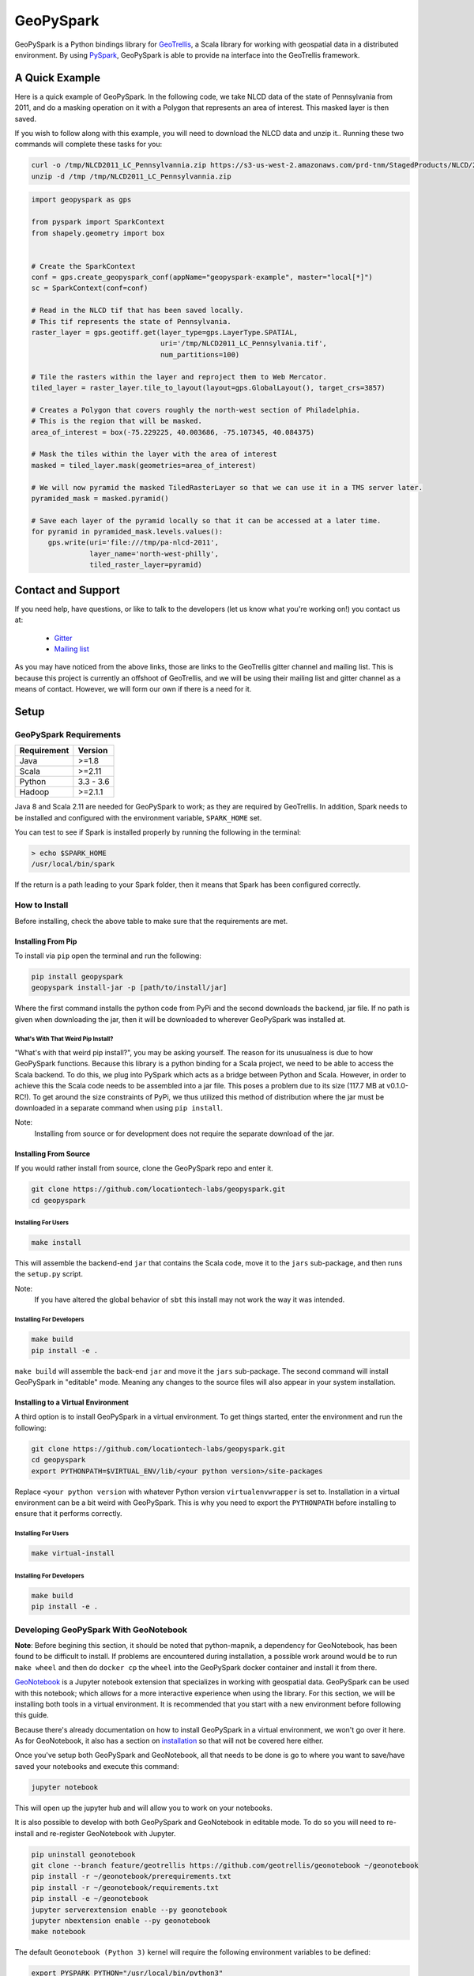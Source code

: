 GeoPySpark
***********
.. image:: https://travis-ci.org/locationtech-labs/geopyspark.svg?branch=master
   :target: https://travis-ci.org/locationtech-labs/geopyspark

.. image:: https://readthedocs.org/projects/geopyspark/badge/?version=latest
   :target: https://geopyspark.readthedocs.io/en/latest/?badge=latest


GeoPySpark is a Python bindings library for `GeoTrellis <http://geotrellis.io>`_, a Scala
library for working with geospatial data in a distributed environment.
By using `PySpark <http://spark.apache.org/docs/latest/api/python/pyspark.html>`_, GeoPySpark is
able to provide na interface into the GeoTrellis framework.

A Quick Example
----------------

Here is a quick example of GeoPySpark. In the following code, we take NLCD data
of the state of Pennsylvania from 2011, and do a masking operation on it with
a Polygon that represents an area of interest. This masked layer is then saved.

If you wish to follow along with this example, you will need to download the
NLCD data and unzip it.. Running these two commands will complete these tasks
for you:

.. code:: console

   curl -o /tmp/NLCD2011_LC_Pennsylvannia.zip https://s3-us-west-2.amazonaws.com/prd-tnm/StagedProducts/NLCD/2011/landcover/states/NLCD2011_LC_Pennsylvania.zip?ORIG=513_SBDDG
   unzip -d /tmp /tmp/NLCD2011_LC_Pennsylvannia.zip

.. code:: python

  import geopyspark as gps

  from pyspark import SparkContext
  from shapely.geometry import box


  # Create the SparkContext
  conf = gps.create_geopyspark_conf(appName="geopyspark-example", master="local[*]")
  sc = SparkContext(conf=conf)

  # Read in the NLCD tif that has been saved locally.
  # This tif represents the state of Pennsylvania.
  raster_layer = gps.geotiff.get(layer_type=gps.LayerType.SPATIAL,
                                 uri='/tmp/NLCD2011_LC_Pennsylvania.tif',
                                 num_partitions=100)

  # Tile the rasters within the layer and reproject them to Web Mercator.
  tiled_layer = raster_layer.tile_to_layout(layout=gps.GlobalLayout(), target_crs=3857)

  # Creates a Polygon that covers roughly the north-west section of Philadelphia.
  # This is the region that will be masked.
  area_of_interest = box(-75.229225, 40.003686, -75.107345, 40.084375)

  # Mask the tiles within the layer with the area of interest
  masked = tiled_layer.mask(geometries=area_of_interest)

  # We will now pyramid the masked TiledRasterLayer so that we can use it in a TMS server later.
  pyramided_mask = masked.pyramid()

  # Save each layer of the pyramid locally so that it can be accessed at a later time.
  for pyramid in pyramided_mask.levels.values():
      gps.write(uri='file:///tmp/pa-nlcd-2011',
                layer_name='north-west-philly',
                tiled_raster_layer=pyramid)


Contact and Support
--------------------

If you need help, have questions, or like to talk to the developers (let us
know what you're working on!) you contact us at:

 * `Gitter <https://gitter.im/geotrellis/geotrellis>`_
 * `Mailing list <https://locationtech.org/mailman/listinfo/geotrellis-user>`_

As you may have noticed from the above links, those are links to the GeoTrellis
gitter channel and mailing list. This is because this project is currently an
offshoot of GeoTrellis, and we will be using their mailing list and gitter
channel as a means of contact. However, we will form our own if there is a need
for it.

Setup
------

GeoPySpark Requirements
^^^^^^^^^^^^^^^^^^^^^^^^

============ ============
Requirement  Version
============ ============
Java         >=1.8
Scala        >=2.11
Python       3.3 - 3.6
Hadoop       >=2.1.1
============ ============

Java 8 and Scala 2.11 are needed for GeoPySpark to work; as they are required by
GeoTrellis. In addition, Spark needs to be installed and configured with the
environment variable, ``SPARK_HOME`` set.

You can test to see if Spark is installed properly by running the following in
the terminal:

.. code:: console

   > echo $SPARK_HOME
   /usr/local/bin/spark

If the return is a path leading to your Spark folder, then it means that Spark
has been configured correctly.

How to Install
^^^^^^^^^^^^^^^

Before installing, check the above table to make sure that the
requirements are met.

Installing From Pip
~~~~~~~~~~~~~~~~~~~~

To install via ``pip`` open the terminal and run the following:

.. code:: console

   pip install geopyspark
   geopyspark install-jar -p [path/to/install/jar]

Where the first command installs the python code from PyPi and the second
downloads the backend, jar file. If no path is given when downloading the jar,
then it will be downloaded to wherever GeoPySpark was installed at.

What's With That Weird Pip Install?
====================================

"What's with that weird pip install?", you may be asking yourself. The reason
for its unusualness is due to how GeoPySpark functions. Because this library
is a python binding for a Scala project, we need to be able to access the
Scala backend. To do this, we plug into PySpark which acts as a bridge between
Python and Scala. However, in order to achieve this the Scala code needs to be
assembled into a jar file. This poses a problem due to its size (117.7 MB at
v0.1.0-RC!). To get around the size constraints of PyPi, we thus utilized this
method of distribution where the jar must be downloaded in a separate command
when using ``pip install``.

Note:
  Installing from source or for development does not require the separate
  download of the jar.

Installing From Source
~~~~~~~~~~~~~~~~~~~~~~~

If you would rather install from source, clone the GeoPySpark repo and enter it.

.. code:: console

   git clone https://github.com/locationtech-labs/geopyspark.git
   cd geopyspark

Installing For Users
=====================

.. code:: console

   make install

This will assemble the backend-end ``jar`` that contains the Scala code,
move it to the ``jars`` sub-package, and then runs the ``setup.py`` script.

Note:
  If you have altered the global behavior of ``sbt`` this install may
  not work the way it was intended.

Installing For Developers
===========================

.. code:: console

   make build
   pip install -e .

``make build`` will assemble the back-end ``jar`` and move it the ``jars``
sub-package. The second command will install GeoPySpark in "editable" mode.
Meaning any changes to the source files will also appear in your system
installation.

Installing to a Virtual Environment
~~~~~~~~~~~~~~~~~~~~~~~~~~~~~~~~~~~~

A third option is to install GeoPySpark in a virtual environment. To get things
started, enter the environment and run the following:

.. code:: console

   git clone https://github.com/locationtech-labs/geopyspark.git
   cd geopyspark
   export PYTHONPATH=$VIRTUAL_ENV/lib/<your python version>/site-packages

Replace ``<your python version`` with whatever Python version
``virtualenvwrapper`` is set to. Installation in a virtual environment can be
a bit weird with GeoPySpark. This is why you need to export the
``PYTHONPATH`` before installing to ensure that it performs correctly.

Installing For Users
=====================

.. code:: console

   make virtual-install

Installing For Developers
===========================

.. code:: console

   make build
   pip install -e .


Developing GeoPySpark With GeoNotebook
^^^^^^^^^^^^^^^^^^^^^^^^^^^^^^^^^^^^^^^

**Note**: Before begining this section, it should be noted that python-mapnik,
a dependency for GeoNotebook, has been found to be difficult to install. If
problems are encountered during installation, a possible work around would be
to run ``make wheel`` and then do ``docker cp`` the ``wheel`` into the
GeoPySpark docker container and install it from there.

`GeoNotebook <https://github.com/OpenGeoscience/geonotebook>`_ is a Jupyter
notebook extension that specializes in working with geospatial data. GeoPySpark
can be used with this notebook; which allows for a more interactive experience
when using the library. For this section, we will be installing both tools in a
virtual environment. It is recommended that you start with a new environment
before following this guide.

Because there's already documentation on how to install GeoPySpark in a virtual
environment, we won't go over it here. As for GeoNotebook, it also has a section
on `installation <https://github.com/OpenGeoscience/geonotebook#make-a-virtualenv-install-jupyternotebook-install-geonotebook>`_
so that will not be covered here either.

Once you've setup both GeoPySpark and GeoNotebook, all that needs to be done
is go to where you want to save/have saved your notebooks and execute this
command:

.. code:: console

   jupyter notebook

This will open up the jupyter hub and will allow you to work on your notebooks.

It is also possible to develop with both GeoPySpark and GeoNotebook in editable mode.
To do so you will need to re-install and re-register GeoNotebook with Jupyter.

.. code:: console

   pip uninstall geonotebook
   git clone --branch feature/geotrellis https://github.com/geotrellis/geonotebook ~/geonotebook
   pip install -r ~/geonotebook/prerequirements.txt
   pip install -r ~/geonotebook/requirements.txt
   pip install -e ~/geonotebook
   jupyter serverextension enable --py geonotebook
   jupyter nbextension enable --py geonotebook
   make notebook

The default ``Geonotebook (Python 3)`` kernel will require the following environment variables to be defined:

.. code:: console

   export PYSPARK_PYTHON="/usr/local/bin/python3"
   export SPARK_HOME="/usr/local/apache-spark/2.1.1/libexec"
   export PYTHONPATH="${SPARK_HOME}/python/lib/py4j-0.10.4-src.zip:${SPARK_HOME}/python/lib/pyspark.zip"

Make sure to define them to values that are correct for your system.
The ``make notebook`` command also makes used of ``PYSPARK_SUBMIT_ARGS`` variable defined in the ``Makefile``.

GeoNotebook/GeoTrellis integration in currently in active development and not part of GeoNotebook master.
The latest development is on a ``feature/geotrellis`` branch at ``<https://github.com/geotrellis/geonotebook>``.

Side Note For Developers
~~~~~~~~~~~~~~~~~~~~~~~~~

An optional (but recommended!) step for developers is to place these
two lines of code at the top of your notebooks.

.. code:: console

   %load_ext autoreload
   %autoreload 2

This will make it so that you don't have to leave the notebook for your changes
to take affect. Rather, you just have to reimport the module and it will be
updated. However, there are a few caveats when using ``autoreload`` that can be
read `here <http://ipython.readthedocs.io/en/stable/config/extensions/autoreload.html#caveats>`_.

Using ``pip install -e`` in conjunction with ``autoreload`` should cover any
changes made, though, and will make the development experience much less
painful.

GeoPySpark Script
-----------------

When GeoPySpark is installed, it comes with a script which can be accessed
from anywhere on you computer. These are the commands that can be ran via the
script:

.. code:: console

   geopyspark install-jar -p, --path [download/path] //downloads the jar file
   geopyspark jar-path //returns the relative path of the jar file
   geopyspark jar-path -a, --absolute //returns the absolute path of the jar file

The first command is only needed when installing GeoPySpark through ``pip``;
and it **must** be ran before using GeoPySpark. If no path is selected, then
the jar will be installed wherever GeoPySpark was installed.

The second and third commands are for getting the location of the jar file.
These can be used regardless of installation method. However, if installed
through ``pip``, then the jar must be downloaded first or these commands
will not work.


Running GeoPySpark Tests
-------------------------

GeoPySpark uses the `pytest <https://docs.pytest.org/en/latest/>`_ testing
framework to run its unittests. If you wish to run GeoPySpark's unittests,
then you must first clone this repository to your machine. Once complete,
go to the root of the library and run the following command:

.. code:: console

   pytest

This will then run all of the tests present in the GeoPySpark library.

**Note**: The unittests require additional dependencies in order to pass fully.
`pyrproj <https://pypi.python.org/pypi/pyproj?>`_, `colortools <https://pypi.python.org/pypi/colortools/0.1.2>`_,
and `matplotlib <https://pypi.python.org/pypi/matplotlib/2.0.2>`_  (only for >=Python3.4) are needed to
ensure that all of the tests pass.

Make Targets
^^^^^^^^^^^^

 - **install** - install GeoPySpark python package locally
 - **wheel** - build python GeoPySpark wheel for distribution
 - **pyspark** - start pyspark shell with project jars
 - **build** - builds the backend jar and moves it to the jars sub-package
 - **clean** - remove the wheel, the backend jar file, and clean the
   geotrellis-backend directory

Uninstalling
------------

To uninstall GeoPySpark, run the following in the terminal:

.. code:: console

   pip uninstall geopyspark
   rm .local/bin/geopyspark

Contributing
------------

Any kind of feedback and contributions to GeoPySpark is always welcomed.
A CLA is required for contribution, see `Contributing <docs/contributing.rst>`_ for more
information.
